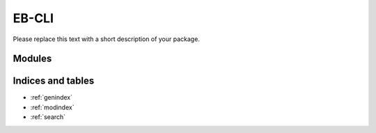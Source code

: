 EB-CLI
=============

Please replace this text with a short description of your package.


Modules
_______

.. autosummary::
   :toctree: generated

      .. Add/replace module names you want documented here
      eb-cli


Indices and tables
__________________

* :ref:`genindex`
* :ref:`modindex`
* :ref:`search`
